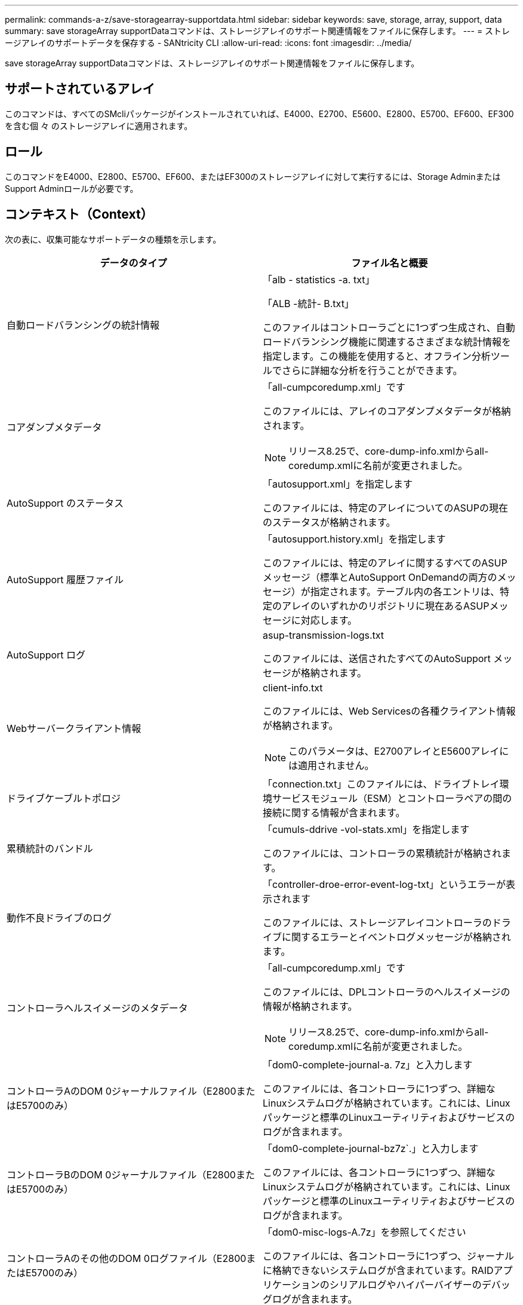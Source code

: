 ---
permalink: commands-a-z/save-storagearray-supportdata.html 
sidebar: sidebar 
keywords: save, storage, array, support, data 
summary: save storageArray supportDataコマンドは、ストレージアレイのサポート関連情報をファイルに保存します。 
---
= ストレージアレイのサポートデータを保存する - SANtricity CLI
:allow-uri-read: 
:icons: font
:imagesdir: ../media/


[role="lead"]
save storageArray supportDataコマンドは、ストレージアレイのサポート関連情報をファイルに保存します。



== サポートされているアレイ

このコマンドは、すべてのSMcliパッケージがインストールされていれば、E4000、E2700、E5600、E2800、E5700、EF600、EF300を含む個 々 のストレージアレイに適用されます。



== ロール

このコマンドをE4000、E2800、E5700、EF600、またはEF300のストレージアレイに対して実行するには、Storage AdminまたはSupport Adminロールが必要です。



== コンテキスト（Context）

次の表に、収集可能なサポートデータの種類を示します。

[cols="2*"]
|===
| データのタイプ | ファイル名と概要 


 a| 
自動ロードバランシングの統計情報
 a| 
「alb - statistics -a. txt」

「ALB -統計- B.txt」

このファイルはコントローラごとに1つずつ生成され、自動ロードバランシング機能に関連するさまざまな統計情報を指定します。この機能を使用すると、オフライン分析ツールでさらに詳細な分析を行うことができます。



 a| 
コアダンプメタデータ
 a| 
「all-cumpcoredump.xml」です

このファイルには、アレイのコアダンプメタデータが格納されます。

[NOTE]
====
リリース8.25で、core-dump-info.xmlからall-coredump.xmlに名前が変更されました。

====


 a| 
AutoSupport のステータス
 a| 
「autosupport.xml」を指定します

このファイルには、特定のアレイについてのASUPの現在のステータスが格納されます。



 a| 
AutoSupport 履歴ファイル
 a| 
「autosupport.history.xml」を指定します

このファイルには、特定のアレイに関するすべてのASUPメッセージ（標準とAutoSupport OnDemandの両方のメッセージ）が指定されます。テーブル内の各エントリは、特定のアレイのいずれかのリポジトリに現在あるASUPメッセージに対応します。



 a| 
AutoSupport ログ
 a| 
asup-transmission-logs.txt

このファイルには、送信されたすべてのAutoSupport メッセージが格納されます。



 a| 
Webサーバークライアント情報
 a| 
client-info.txt

このファイルには、Web Servicesの各種クライアント情報が格納されます。

[NOTE]
====
このパラメータは、E2700アレイとE5600アレイには適用されません。

====


 a| 
ドライブケーブルトポロジ
 a| 
「connection.txt」このファイルには、ドライブトレイ環境サービスモジュール（ESM）とコントローラペアの間の接続に関する情報が含まれます。



 a| 
累積統計のバンドル
 a| 
「cumuls-ddrive -vol-stats.xml」を指定します

このファイルには、コントローラの累積統計が格納されます。



 a| 
動作不良ドライブのログ
 a| 
「controller-droe-error-event-log-txt」というエラーが表示されます

このファイルには、ストレージアレイコントローラのドライブに関するエラーとイベントログメッセージが格納されます。



 a| 
コントローラヘルスイメージのメタデータ
 a| 
「all-cumpcoredump.xml」です

このファイルには、DPLコントローラのヘルスイメージの情報が格納されます。

[NOTE]
====
リリース8.25で、core-dump-info.xmlからall-coredump.xmlに名前が変更されました。

====


 a| 
コントローラAのDOM 0ジャーナルファイル（E2800またはE5700のみ）
 a| 
「dom0-complete-journal-a. 7z」と入力します

このファイルには、各コントローラに1つずつ、詳細なLinuxシステムログが格納されています。これには、Linuxパッケージと標準のLinuxユーティリティおよびサービスのログが含まれます。



 a| 
コントローラBのDOM 0ジャーナルファイル（E2800またはE5700のみ）
 a| 
「dom0-complete-journal-bz7z`.」と入力します

このファイルには、各コントローラに1つずつ、詳細なLinuxシステムログが格納されています。これには、Linuxパッケージと標準のLinuxユーティリティおよびサービスのログが含まれます。



 a| 
コントローラAのその他のDOM 0ログファイル（E2800またはE5700のみ）
 a| 
「dom0-misc-logs-A.7z」を参照してください

このファイルには、各コントローラに1つずつ、ジャーナルに格納できないシステムログが含まれています。RAIDアプリケーションのシリアルログやハイパーバイザーのデバッグログが含まれます。



 a| 
コントローラBのその他のDOM 0ログファイル（E2800またはE5700のみ）
 a| 
「dom0-misc-logs -b.7z」を参照してください

このファイルには、各コントローラに1つずつ、ジャーナルに格納できないシステムログが含まれています。RAIDアプリケーションのシリアルログやハイパーバイザーのデバッグログが含まれます。



 a| 
ドライブのコマンドエージングタイムアウト値
 a| 
'drive-command-aging-timeout.txt'このファイルには'すべてのドライブのコマンドエージングタイムアウトフィールドのデフォルト値と現在の値が含まれています



 a| 
ドライブの健常性ログ
 a| 
「drive-health-data.bin」このファイルには、ドライブのヘルスに関連するさまざまなドライブ情報が含まれています。

[NOTE]
====
このファイルはバイナリファイルであり、判読可能な形式に変換するにはオフラインパーサが必要になります。

====


 a| 
ドライブのパフォーマンス分析データ
 a| 
「drive-performe-log.txt」

このファイルには、ドライブのパフォーマンスデータが格納されます。パフォーマンスが想定よりも低いドライブを特定するのに役立ちます。



 a| 
Enterprise Management Windowの設定
 a| 
emwdata_v04.bin

このファイルには、EMWの設定データストアファイルが格納されます。

[NOTE]
====
このファイルは、E2800とE5700のサポートバンドルには含まれていません。

====


 a| 
トレイのイベントログです
 a| 
expansion-tray -log.txt

ESMのイベントログです。



 a| 
リポジトリの分析に失敗しました
 a| 
'failed-repository-Analysis.txt'と入力します

このファイルには、リポジトリの障害に関する分析情報が格納されます。



 a| 
ストレージアレイの機能
 a| 
「feature-bundle.txt」このファイルには、ストレージアレイで使用可能なボリューム、ドライブ、ドライブトレイの数、および使用可能な機能とその制限のリストが格納されます。



 a| 
ファームウェアインベントリ
 a| 
「firmware-inventory.txt」このファイルには、ストレージアレイ内のすべてのコンポーネントのすべてのファームウェアバージョンのリストが含まれています。



 a| 
InfiniBandインターフェイス統計情報（InfiniBandのみ）
 a| 
ib-statistics.csv`

このファイルには、InfiniBandインターフェイスの統計情報が格納されます。



 a| 
I/Oパス統計情報
 a| 
「io-path-statistics.7z」このファイルには、アプリケーションパフォーマンスの問題の分析に使用できる、各コントローラの生のパフォーマンスデータが含まれています。



 a| 
ホストインターフェイスチップのIOCダンプ情報
 a| 
「IOC-DUMP_info.txt」このファイルには、ホストインターフェイスチップのIOCダンプ情報が格納されています。



 a| 
ホストインターフェイスチップのIOCダンプログ
 a| 
IOC dump.gzこのファイルにはコントローラのホスト・インターフェイス・チップのログ・ダンプが格納されていますこのファイルはgz形式で圧縮されています。zipファイルは、カスタマーサポートバンドル内にファイルとして保存されます。



 a| 
iSCSI接続（iSCSIのみ）
 a| 
「iscsi-session-connections.txt」このファイルには、現在のすべてのiSCSIセッションのリストが含まれています。



 a| 
iSCSI統計（iSCSIのみ）
 a| 
「iscsi-statistics .csv」このファイルには、イーサネットMAC、イーサネット伝送制御プロトコル（TCP）/インターネットプロトコル（IP）、およびiSCSIターゲットの統計情報が含まれる。



 a| 
iSERインターフェイスの統計情報（iSER over InfiniBandのみ）
 a| 
iSER - statistics-csv'このファイルには'iSER over InfiniBandを実行するホスト・インターフェイス・カードの統計情報が含まれています



 a| 
メジャーイベントログ
 a| 
「major-event-log.txt」このファイルには、ストレージ・アレイ上で発生するイベントの詳細なリストが格納されます。このリストは、ストレージアレイ内のディスクのリザーブされた領域に保存されます。リストには、ストレージアレイの設定イベントとコンポーネント障害が記録されます。



 a| 
マニフェストファイル
 a| 
'manifest.xml

このファイルには、アーカイブファイルに含まれるファイルと、各ファイルから収集されたステータスがテーブル形式で格納されます。



 a| 
ストレージ管理ソフトウェアの稼働情報
 a| 
「msw-runtime-info.txt」

このファイルには、ストレージ管理ソフトウェアアプリケーションの稼働情報が格納されます。ストレージ管理ソフトウェアで現在使用されているJREバージョンが含まれます。



 a| 
NVMe-oFの統計
 a| 
「nvmeof - statistics.csv」です

このファイルには、NVMeコントローラ統計、NVMeキュー統計、転送プロトコル（InfiniBandなど）のインターフェイス統計などの統計が格納されます。



 a| 
NVSRAMデータ
 a| 
「NVSRAMデータ.txt」このコントローラファイルは、コントローラのデフォルト設定を指定します。



 a| 
オブジェクトバンドル
 a| 
object-bundle`.bin `object-bundle`.json

このバンドルには、ファイルが生成された時点における、ストレージアレイとそのコンポーネントのステータスの詳細な概要 が含まれます。



 a| 
パフォーマンス統計の要約
 a| 
perf-stat-daily-a.csv`perf-stat-dail-summary-bcsv`

このファイルには、コントローラごとに1つのファイルで構成される、さまざまなコントローラパフォーマンス統計が格納されます



 a| 
永続的予約と登録
 a| 
「persistent-reservations.txt」このファイルには、ストレージアレイ上のボリュームの詳細なリストと永続的予約および登録が含まれています。



 a| 
ストレージ管理ソフトウェアのユーザ設定
 a| 
「pref-01.bin」

このファイルには、ユーザ設定の永続的データストアが格納されます。

[NOTE]
====
このファイルは、E2800またはE5700のサポートバンドルには含まれていません。

====


 a| 
Recovery Guruの手順
 a| 
「recovery-guru -procedures.html」このファイルには、ストレージアレイで検出された問題に応じて発行されたすべてのRecovery Guruトピックの詳細なリストが含まれています。E2800とE5700のアレイでは、Recovery Guruの詳細のみが格納され、HTMLファイルは含まれません。



 a| 
リカバリプロファイル
 a| 
「recovery-profile.csv」：このファイルには、最新のリカバリプロファイルレコードと履歴データの詳細な概要 が含まれています。



 a| 
SAS PHYエラーログ
 a| 
SAS-phy-error-logs.csv

このファイルには、SAS PHYのエラー情報が格納されます。



 a| 
状態キャプチャデータ
 a| 
「state-capture-data.txt」このファイルには、ストレージアレイの現在の状態の詳細な概要 が含まれています。



 a| 
ストレージアレイ構成
 a| 
「storage-array-configuration.cfg」このファイルには、ストレージアレイ上の論理構成の詳細な概要 が含まれます。



 a| 
ストレージアレイプロファイル
 a| 
「storage-array-profile.txt」このファイルには、ストレージアレイのすべてのコンポーネントとプロパティの概要 が含まれています。



 a| 
トレースバッファの内容
 a| 
「trace-buffers.7z」このファイルには、デバッグ情報を記録するために使用されるコントローラのトレースバッファの内容が含まれています。



 a| 
トレイキャプチャデータ
 a| 
tray -component-state-capture.7zトレイにドロワーが含まれている場合'診断データはこのzipファイルにアーカイブされますこのzipファイルには、ドロワーを搭載するトレイごとにテキストファイルが含まれています。Zipファイルは、カスタマーサポートバンドル内にファイルとして保存されます。



 a| 
読み取り不能セクター
 a| 
読み取り不能セクター.txtこのファイルには'ストレージ・アレイに記録されたすべての読み取り不能セクターの詳細なリストが含まれます



 a| 
Webサービストレースログ（E2800またはE5700のみ）
 a| 
「web-server-trace-log-a. 7z

「web-server-trace-log-b. 7z

このファイルには、コントローラごとに1つずつ、デバッグ情報を記録するために使用されるWeb Servicesトレースバッファが含まれています。



 a| 
ワークロードキャプチャ分析ログファイル
 a| 
「WLC-analytics -a.lz4」「WLC-analytics - B. lz4」

このファイルはコントローラごとに1つで、LBAヒストグラム、読み取り/書き込み比率、アクティブなすべてのボリュームにおけるI/Oスループットなど、計算された主なワークロード特性が含まれています。



 a| 
Xヘッダーデータファイル
 a| 
「x-header-data.txt」このAutoSupport メッセージ・ヘッダーは、プレーン・テキストのキーと値のペアで構成されています。このペアには、配列とメッセージ・タイプに関する情報が含まれます。

|===


== 構文

[source, cli, subs="+macros"]
----
save storageArray supportData file=pass:quotes["_filename_"] [force=(TRUE | FALSE)]
----
[source, cli, subs="+macros"]
----
save storageArray supportData file=pass:quotes["_filename_"]
[force=(TRUE | FALSE) |
csbSubsetid=(basic | weekly | event | daily | complete) |
csbTimeStamp=pass:quotes[_hh:mm_]]
----


== パラメータ

[cols="2*"]
|===
| パラメータ | 説明 


 a| 
'file'
 a| 
ストレージアレイのサポート関連データの保存先となるファイルパスとファイル名。ファイルパスとファイル名は二重引用符（ "" ）で囲みます。例：

'file="C:\Program Files\CLI\logs\supdat.7z



 a| 
「フォース」
 a| 
コントローラ処理をロックできなかった場合に、サポートデータを強制的に収集するためのパラメータ。サポートデータを強制的に収集するには、このパラメータを「true」に設定します。デフォルト値は'FALSE'です

|===


== 注：

ファームウェアレベル7.86以降では、ファイル名の拡張子は `.7z`。7.86より前のバージョンのファームウェアを実行している場合、ファイル拡張子は `.zip`。



== 最小ファームウェアレベル

7.80で'force'パラメータが追加されました

8.30で、E2800ストレージアレイの情報が追加されました。
